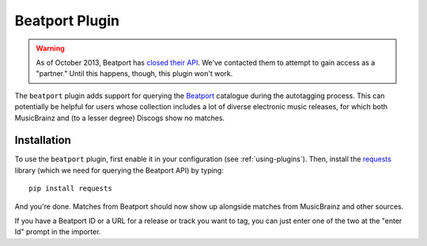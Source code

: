 Beatport Plugin
===============

.. warning::

  As of October 2013, Beatport has `closed their API`_. We've contacted them
  to attempt to gain access as a "partner." Until this happens, though, this
  plugin won't work.

The ``beatport`` plugin adds support for querying the `Beatport`_ catalogue
during the autotagging process. This can potentially be helpful for users
whose collection includes a lot of diverse electronic music releases, for which
both MusicBrainz and (to a lesser degree) Discogs show no matches.

.. _Beatport: http://beatport.com
.. _closed their API: http://api.beatport.com

Installation
------------

To use the ``beatport`` plugin, first enable it in your configuration (see
:ref:`using-plugins`). Then, install the `requests`_
library (which we need for querying the Beatport API) by typing::

    pip install requests

And you're done. Matches from Beatport should now show up alongside matches
from MusicBrainz and other sources.

If you have a Beatport ID or a URL for a release or track you want to tag, you
can just enter one of the two at the "enter Id" prompt in the importer.

.. _requests: http://docs.python-requests.org/en/latest/
